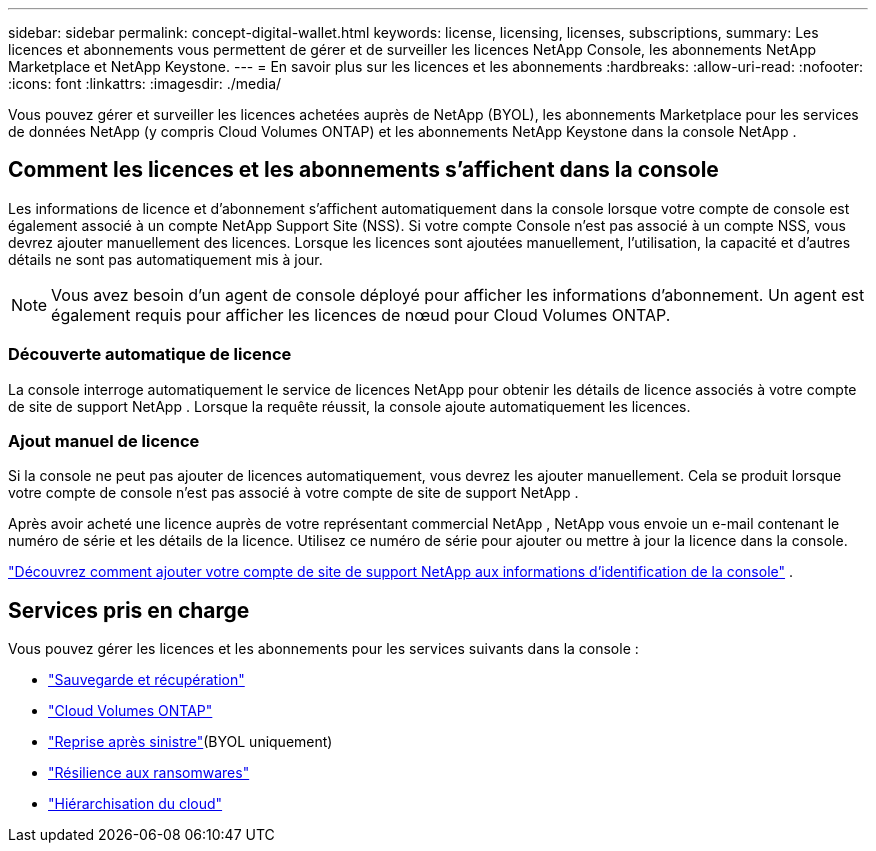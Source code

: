 ---
sidebar: sidebar 
permalink: concept-digital-wallet.html 
keywords: license, licensing, licenses, subscriptions, 
summary: Les licences et abonnements vous permettent de gérer et de surveiller les licences NetApp Console, les abonnements NetApp Marketplace et NetApp Keystone. 
---
= En savoir plus sur les licences et les abonnements
:hardbreaks:
:allow-uri-read: 
:nofooter: 
:icons: font
:linkattrs: 
:imagesdir: ./media/


[role="lead"]
Vous pouvez gérer et surveiller les licences achetées auprès de NetApp (BYOL), les abonnements Marketplace pour les services de données NetApp (y compris Cloud Volumes ONTAP) et les abonnements NetApp Keystone dans la console NetApp .



== Comment les licences et les abonnements s'affichent dans la console

Les informations de licence et d'abonnement s'affichent automatiquement dans la console lorsque votre compte de console est également associé à un compte NetApp Support Site (NSS).  Si votre compte Console n'est pas associé à un compte NSS, vous devrez ajouter manuellement des licences.  Lorsque les licences sont ajoutées manuellement, l'utilisation, la capacité et d'autres détails ne sont pas automatiquement mis à jour.


NOTE: Vous avez besoin d’un agent de console déployé pour afficher les informations d’abonnement.  Un agent est également requis pour afficher les licences de nœud pour Cloud Volumes ONTAP.



=== Découverte automatique de licence

La console interroge automatiquement le service de licences NetApp pour obtenir les détails de licence associés à votre compte de site de support NetApp .  Lorsque la requête réussit, la console ajoute automatiquement les licences.



=== Ajout manuel de licence

Si la console ne peut pas ajouter de licences automatiquement, vous devrez les ajouter manuellement.  Cela se produit lorsque votre compte de console n'est pas associé à votre compte de site de support NetApp .

Après avoir acheté une licence auprès de votre représentant commercial NetApp , NetApp vous envoie un e-mail contenant le numéro de série et les détails de la licence.  Utilisez ce numéro de série pour ajouter ou mettre à jour la licence dans la console.

https://docs.netapp.com/us-en/console-setup-admin/task-adding-nss-accounts.html["Découvrez comment ajouter votre compte de site de support NetApp aux informations d'identification de la console"^] .



== Services pris en charge

Vous pouvez gérer les licences et les abonnements pour les services suivants dans la console :

* https://docs.netapp.com/us-en/console-backup-recovery/index.html["Sauvegarde et récupération"^]
* https://docs.netapp.com/us-en/console-cloud-volumes-ontap/index.html["Cloud Volumes ONTAP"^]
* https://docs.netapp.com/us-en/console-disaster-recovery/index.html["Reprise après sinistre"^](BYOL uniquement)
* https://docs.netapp.com/us-en/console-ransomware-protection/index.html["Résilience aux ransomwares"^]
* https://docs.netapp.com/us-en/console-tiering/index.html["Hiérarchisation du cloud"^]

